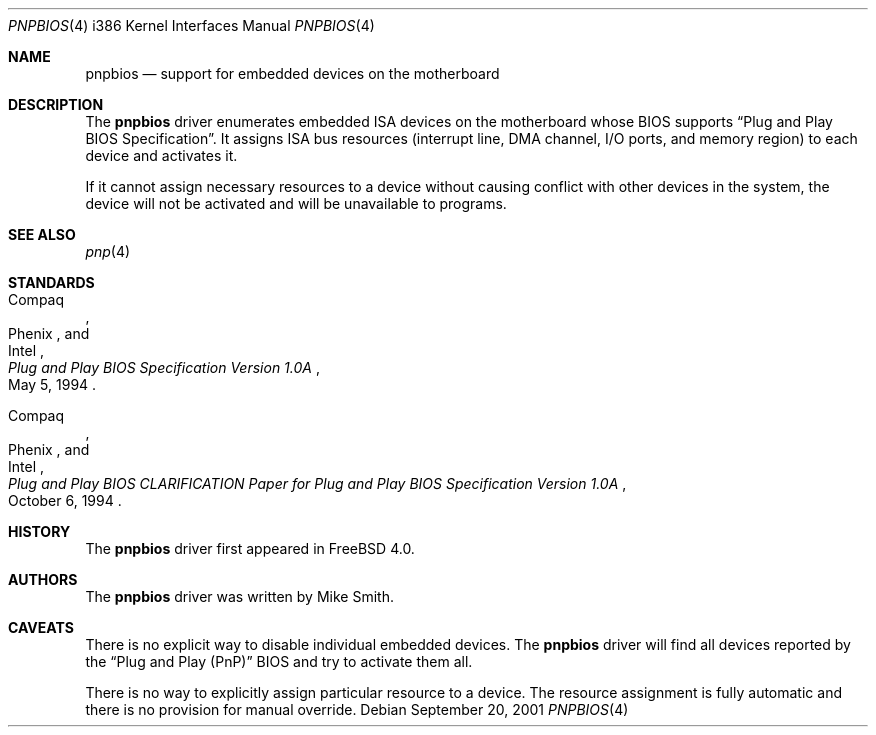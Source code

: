 .\"
.\" Copyright (c) 2001
.\" Kazutaka YOKOTA <yokota@zodiac.mech.utsunomiya-u.ac.jp>
.\" All rights reserved.
.\"
.\" Redistribution and use in source and binary forms, with or without
.\" modification, are permitted provided that the following conditions
.\" are met:
.\" 1. Redistributions of source code must retain the above copyright
.\"    notice, this list of conditions and the following disclaimer as
.\"    the first lines of this file unmodified.
.\" 2. Redistributions in binary form must reproduce the above copyright
.\"    notice, this list of conditions and the following disclaimer in the
.\"    documentation and/or other materials provided with the distribution.
.\"
.\" THIS SOFTWARE IS PROVIDED BY THE AUTHOR ``AS IS'' AND ANY EXPRESS OR
.\" IMPLIED WARRANTIES, INCLUDING, BUT NOT LIMITED TO, THE IMPLIED WARRANTIES
.\" OF MERCHANTABILITY AND FITNESS FOR A PARTICULAR PURPOSE ARE DISCLAIMED.
.\" IN NO EVENT SHALL THE AUTHOR BE LIABLE FOR ANY DIRECT, INDIRECT,
.\" INCIDENTAL, SPECIAL, EXEMPLARY, OR CONSEQUENTIAL DAMAGES (INCLUDING, BUT
.\" NOT LIMITED TO, PROCUREMENT OF SUBSTITUTE GOODS OR SERVICES; LOSS OF USE,
.\" DATA, OR PROFITS; OR BUSINESS INTERRUPTION) HOWEVER CAUSED AND ON ANY
.\" THEORY OF LIABILITY, WHETHER IN CONTRACT, STRICT LIABILITY, OR TORT
.\" (INCLUDING NEGLIGENCE OR OTHERWISE) ARISING IN ANY WAY OUT OF THE USE OF
.\" THIS SOFTWARE, EVEN IF ADVISED OF THE POSSIBILITY OF SUCH DAMAGE.
.\"
.\" $FreeBSD: releng/9.2/share/man/man4/man4.i386/pnpbios.4 208027 2010-05-13 12:07:55Z uqs $
.Dd September 20, 2001
.Dt PNPBIOS 4 i386
.Os
.Sh NAME
.Nm pnpbios
.Nd support for embedded devices on the motherboard
.Sh DESCRIPTION
The
.Nm
driver enumerates embedded ISA devices on the motherboard whose BIOS
supports
.Dq "Plug and Play BIOS Specification" .
It assigns ISA bus resources (interrupt line, DMA channel, I/O ports,
and memory region) to each device and activates it.
.Pp
If it cannot assign necessary resources to a device without
causing conflict with other devices in the system,
the device will not be activated and will be unavailable
to programs.
.Sh SEE ALSO
.Xr pnp 4
.Sh STANDARDS
.Rs
.%A Compaq
.%A Phenix
.%A Intel
.%T "Plug and Play BIOS Specification Version 1.0A"
.%D May 5, 1994
.Re
.Pp
.Rs
.%A Compaq
.%A Phenix
.%A Intel
.%T "Plug and Play BIOS CLARIFICATION Paper for Plug and Play BIOS Specification Version 1.0A"
.%D October 6, 1994
.Re
.Sh HISTORY
The
.Nm
driver first appeared in
.Fx 4.0 .
.Sh AUTHORS
The
.Nm
driver was written by
.An Mike Smith .
.Sh CAVEATS
There is no explicit way to disable individual embedded devices.
The
.Nm
driver will find all devices reported by the
.Dq "Plug and Play (PnP)"
BIOS and try to activate them all.
.Pp
There is no way to explicitly assign particular resource to a device.
The resource assignment is fully automatic and there is
no provision for manual override.
